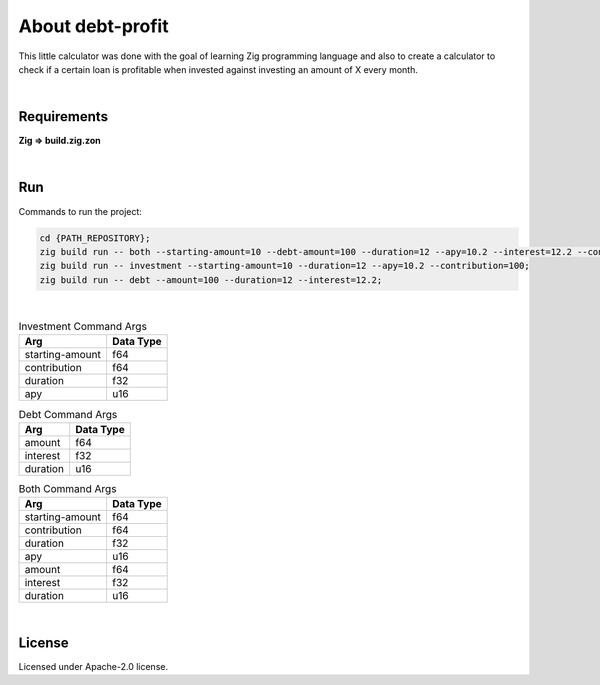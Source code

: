 .. |nbsp| unicode:: 0xA0
   :trim:


About debt-profit
=================

This little calculator was done with the goal of learning Zig programming language and also to create a calculator to check if a certain loan is profitable when invested against investing an amount of X every month.

|nbsp|


Requirements
############

**Zig => build.zig.zon**

|nbsp|


Run
###

Commands to run the project:

.. code-block:: bash

    cd {PATH_REPOSITORY};
    zig build run -- both --starting-amount=10 --debt-amount=100 --duration=12 --apy=10.2 --interest=12.2 --contribution=100;
    zig build run -- investment --starting-amount=10 --duration=12 --apy=10.2 --contribution=100;
    zig build run -- debt --amount=100 --duration=12 --interest=12.2;

|nbsp|


.. list-table:: Investment Command Args
    :header-rows: 1

    *   - Arg
        - Data Type
    *   - starting-amount
        - f64
    *   - contribution
        - f64
    *   - duration
        - f32
    *   - apy
        - u16

.. list-table:: Debt Command Args
    :header-rows: 1

    *   - Arg
        - Data Type
    *   - amount
        - f64
    *   - interest
        - f32
    *   - duration
        - u16

.. list-table:: Both Command Args
    :header-rows: 1

    *   - Arg
        - Data Type
    *   - starting-amount
        - f64
    *   - contribution
        - f64
    *   - duration
        - f32
    *   - apy
        - u16
    *   - amount
        - f64
    *   - interest
        - f32
    *   - duration
        - u16


|nbsp|


License
#######

Licensed under Apache-2.0 license.